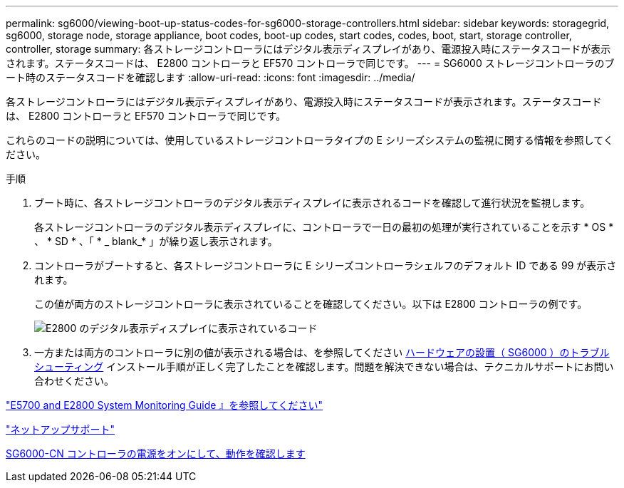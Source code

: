---
permalink: sg6000/viewing-boot-up-status-codes-for-sg6000-storage-controllers.html 
sidebar: sidebar 
keywords: storagegrid, sg6000, storage node, storage appliance, boot codes, boot-up codes, start codes, codes, boot, start, storage controller, controller, storage 
summary: 各ストレージコントローラにはデジタル表示ディスプレイがあり、電源投入時にステータスコードが表示されます。ステータスコードは、 E2800 コントローラと EF570 コントローラで同じです。 
---
= SG6000 ストレージコントローラのブート時のステータスコードを確認します
:allow-uri-read: 
:icons: font
:imagesdir: ../media/


[role="lead"]
各ストレージコントローラにはデジタル表示ディスプレイがあり、電源投入時にステータスコードが表示されます。ステータスコードは、 E2800 コントローラと EF570 コントローラで同じです。

これらのコードの説明については、使用しているストレージコントローラタイプの E シリーズシステムの監視に関する情報を参照してください。

.手順
. ブート時に、各ストレージコントローラのデジタル表示ディスプレイに表示されるコードを確認して進行状況を監視します。
+
各ストレージコントローラのデジタル表示ディスプレイに、コントローラで一日の最初の処理が実行されていることを示す * OS * 、 * SD * 、「 * _ blank_* 」が繰り返し表示されます。

. コントローラがブートすると、各ストレージコントローラに E シリーズコントローラシェルフのデフォルト ID である 99 が表示されます。
+
この値が両方のストレージコントローラに表示されていることを確認してください。以下は E2800 コントローラの例です。

+
image::../media/seven_segment_display_codes_for_e2800.gif[E2800 のデジタル表示ディスプレイに表示されているコード]

. 一方または両方のコントローラに別の値が表示される場合は、を参照してください xref:troubleshooting-hardware-installation.adoc[ハードウェアの設置（ SG6000 ）のトラブルシューティング] インストール手順が正しく完了したことを確認します。問題を解決できない場合は、テクニカルサポートにお問い合わせください。


https://library.netapp.com/ecmdocs/ECMLP2588751/html/frameset.html["E5700 and E2800 System Monitoring Guide 』を参照してください"^]

https://mysupport.netapp.com/site/global/dashboard["ネットアップサポート"^]

xref:powering-on-sg6000-cn-controller-and-verifying-operation.adoc[SG6000-CN コントローラの電源をオンにして、動作を確認します]
